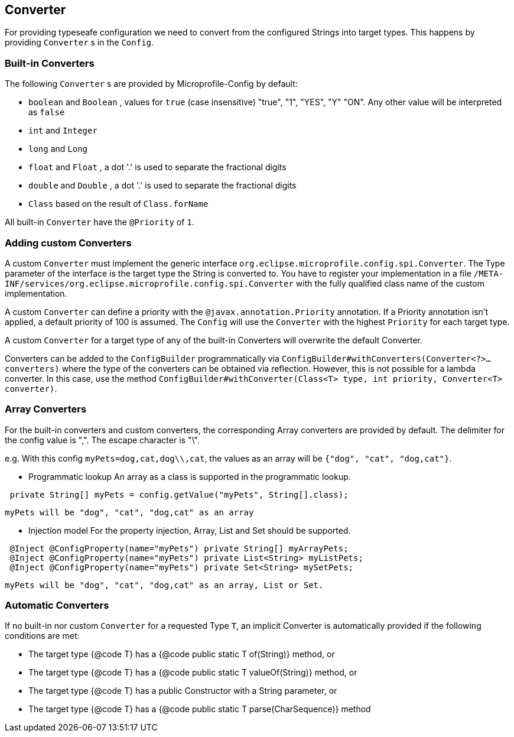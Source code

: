 //
// Copyright (c) 2016-2017 Contributors to the Eclipse Foundation
//
// See the NOTICE file(s) distributed with this work for additional
// information regarding copyright ownership.
//
// Licensed under the Apache License, Version 2.0 (the "License");
// You may not use this file except in compliance with the License.
// You may obtain a copy of the License at
//
//    http://www.apache.org/licenses/LICENSE-2.0
//
// Unless required by applicable law or agreed to in writing, software
// distributed under the License is distributed on an "AS IS" BASIS,
// WITHOUT WARRANTIES OR CONDITIONS OF ANY KIND, either express or implied.
// See the License for the specific language governing permissions and
// limitations under the License.
// Contributors:
// Mark Struberg
// Emily Jiang
// John D. Ament

[[converter]]
== Converter

For providing typeseafe configuration we need to convert from the configured Strings into target types.
This happens by providing `Converter` s in the `Config`.

=== Built-in Converters

The following `Converter` s are provided by Microprofile-Config by default:

* `boolean` and `Boolean` , values for `true` (case insensitive) "true", "1", "YES", "Y" "ON".
  Any other value will be interpreted as `false`
* `int` and `Integer`
* `long` and `Long`
* `float` and `Float` , a dot '.' is used to separate the fractional digits
* `double` and `Double` , a dot '.' is used to separate the fractional digits
* `Class` based on the result of `Class.forName`

All built-in `Converter` have the `@Priority` of `1`.


=== Adding custom Converters

A custom `Converter` must implement the generic interface `org.eclipse.microprofile.config.spi.Converter`.
The Type parameter of the interface is the target type the String is converted to.
You have to register your implementation in a file `/META-INF/services/org.eclipse.microprofile.config.spi.Converter` with the fully qualified class name of the custom implementation.

A custom `Converter` can define a priority with the `@javax.annotation.Priority` annotation.
If a Priority annotation isn't applied, a default priority of 100 is assumed.
The `Config` will use the `Converter` with the highest `Priority` for each target type.

A custom `Converter` for a target type of any of the built-in Converters will overwrite the default Converter.

Converters can be added to the `ConfigBuilder` programmatically via `ConfigBuilder#withConverters(Converter<?>... converters)`
where the type of the converters can be obtained via reflection. However, this is not possible for a lambda converter. In this case, use the method `ConfigBuilder#withConverter(Class<T> type, int priority, Converter<T> converter)`.

=== Array Converters
For the built-in converters and custom converters, the corresponding Array converters are provided
by default. The delimiter for the config value is ",". The escape character is "\".

e.g. With this config `myPets=dog,cat,dog\\,cat`, the values as an array will be
`{"dog", "cat", "dog,cat"}`.

* Programmatic lookup
 An array as a class is supported in the programmatic lookup.


----
 private String[] myPets = config.getValue("myPets", String[].class);
----
 myPets will be "dog", "cat", "dog,cat" as an array

* Injection model
 For the property injection, Array, List and Set should be supported.


----
 @Inject @ConfigProperty(name="myPets") private String[] myArrayPets;
 @Inject @ConfigProperty(name="myPets") private List<String> myListPets;
 @Inject @ConfigProperty(name="myPets") private Set<String> mySetPets;
----
  myPets will be "dog", "cat", "dog,cat" as an array, List or Set.

=== Automatic Converters

If no built-in nor custom `Converter` for a requested Type `T`, an implicit Converter is automatically provided if the following conditions are met:

* The target type {@code T} has a {@code public static T of(String)} method, or
* The target type {@code T} has a {@code public static T valueOf(String)} method, or
* The target type {@code T} has a public Constructor with a String parameter, or
* The target type {@code T} has a {@code public static T parse(CharSequence)} method

